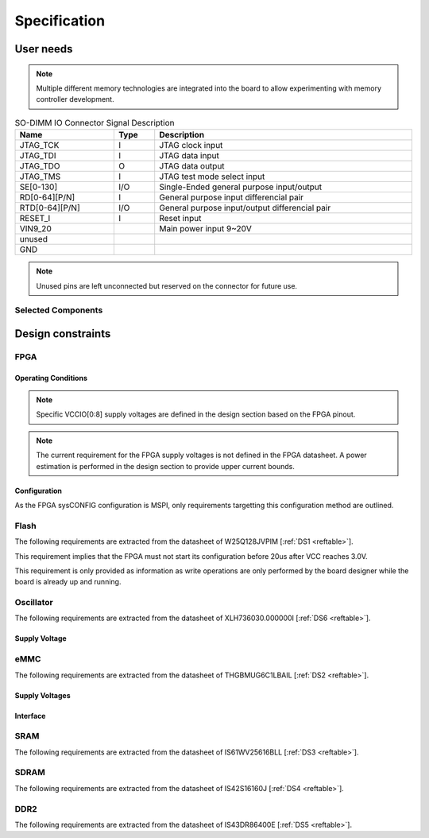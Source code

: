 Specification
=============

User needs
----------

.. requirement:: U_FPGA_01
   :rationale: 85k LUTs with 365 I/Os. The speed grade of the part is not specified.

   The board shall include a Lattice ECP5 FPGA with reference LFE5U-85F-*BG756C.

.. requirement:: U_CLOCK_01

   The board shall include a 40MHz clock generator which shall be connected to one of the FPGA's global input clock pins.

.. requirement:: U_MEMORY_01

   The board shall include a 16-bit SRAM memory IC.

.. requirement:: U_MEMORY_02

   The board shall include a 16-bit SDRAM memory IC.

.. requirement:: U_MEMORY_03

   The board shall include a 8-bit DDR2 memory IC.

.. note:: Multiple different memory technologies are integrated into the board to allow experimenting with memory controller development.

.. requirement:: U_STORAGE_01
   :rationale: 32Mb of storage is enough to store the FPGA bitstream but a bigger IC can be used to store user data.

   The board shall include a Quad-SPI Flash memory IC with at least 32Mb of storage which shall be connected to the FPGA sysConfig pins.

.. requirement:: U_STORAGE_02

   The board shall include an eMMC flash memory IC with HS200 support.

.. requirement:: U_CONNECTOR_01

   The board shall expose its various interfaces using a DDR4 SO-DIMM 260pin edge-card connector with the following pinout

.. image:: ../assets/io-pinout.svg
   :align: center
   :width: 50%

.. list-table:: SO-DIMM IO Connector Signal Description
   :header-rows: 1
   :width: 100%

   * - Name
     - Type
     - Description

   * - JTAG_TCK
     - I
     - JTAG clock input
   * - JTAG_TDI
     - I
     - JTAG data input
   * - JTAG_TDO
     - O
     - JTAG data output
   * - JTAG_TMS
     - I
     - JTAG test mode select input
   * - SE[0-130]
     - I/O
     - Single-Ended general purpose input/output
   * - RD[0-64][P/N]
     - I
     - General purpose input differencial pair
   * - RTD[0-64][P/N]
     - I/O
     - General purpose input/output differencial pair
   * - RESET_I
     - I
     - Reset input
   * - VIN9_20
     - 
     - Main power input 9~20V
   * - unused
     - 
     - 
   * - GND
     - 
     - 

.. note:: Unused pins are left unconnected but reserved on the connector for future use.

.. requirement:: U_POWER_01

   The board shall be powered by the 9-15V power inputs from the IO connector.

.. requirement:: U_MECHANICAL_01
   :rationale: The board can be as tall as needed.

   The board shall match the DDR4 SO-DIMM edge-card horizontal dimensions and features.

.. requirement:: U_MECHANICAL_02

   The board shall include mounting holes around the FPGA to mount a heatsink.

.. requirement:: U_LED_01

   The board shall include a status LED which shall indicicate the status of the FPGA.

.. requirement:: U_LED_02

   The board shall include a user LED which shall be driven by the FPGA.

Selected Components
^^^^^^^^^^^^^^^^^^^

.. requirement:: D_OSC_01
   :rationale: 40MHz LVCMOS, Enable/Disable on pin 1, 3.2x2.5mm package, 3.3VDC±5% supply, ±50ppm precision, -40 to +85°C temperature range.

   A 40 MHz reference oscillator shall be connected to one of the FPGA's global clock inputs, with reference XLH335040.000000I.

.. requirement:: D_MEMORY_01

   The board shall include a 256k x 16bits Asynchronous SRAM with reference IS61WV25616BLL up to -6 speed grade.

.. requirement:: D_MEMORY_02

   The board shall include a 16M x 16bits 256Mb Synchronous DRAM with reference IS42S16160J up to -6 speed grade.

.. requirement:: D_MEMORY_03
   :rationale: The -5B speed grade corresponds to DDR2-400B standard.

   The board shall include a 64M x 8bits 512Mb DDR2 Synchronous DRAM with reference IS43DR86400E up to -5B speed grade.

.. requirement:: D_FLASH_01
   :rationale: Only 32MBits are required to store the FPGA bitstream but the extra storage can be used by the user more easily than the eMMC. This reference supports optional programmable QSPI interface.

   The board shall include a 128Mbits NOR flash memory with reference W25Q128JVPIM to store the FPGA bitstream used in Quad-SPI configuration.

.. requirement:: D_FLASH_02

   The board shall include a 8GB eMMC flash memory with reference THGBMUG6C1LBAIL with High Speed DDR and HS200 support.

Design constraints
------------------

FPGA
^^^^

Operating Conditions
````````````````````

.. requirement:: D_FPGA_01
   :derivedfrom: U_FPGA_01

   A power estimation for the FPGA supply voltages shall be performed.

.. requirement:: D_FPGA_02
   :rationale: This corresponds to a 5% precision around 1.1V.
   :derivedfrom: U_FPGA_01

   The VCC supply voltage shall be within 1.045V and 1.155V.

.. requirement:: D_FPGA_03
   :rationale: This corresponds to a 5% precision around 2.5V.
   :derivedfrom: U_FPGA_01

   The VCCAUX supply voltage shall be within 2.375V and 2.625V.

.. requirement:: D_FPGA_04
   :derivedfrom: U_FPGA_01

   The VCCAUX supply voltage ramp shall not exceed 30mV/us during power-up.

.. requirement:: D_FPGA_05
   :derivedfrom: U_FPGA_01

   VCCIO[0:8] supply voltages shall be between 1.14V and 3.465V.

.. note:: Specific VCCIO[0:8] supply voltages are defined in the design section based on the FPGA pinout.

.. requirement:: D_FPGA_10
   :derivedfrom: U_FPGA_01

   Power supply ramp rate for all supplies shall not exceed 10V/ms.

.. requirement:: D_FPGA_11
   :derivedfrom: U_FPGA_01

   The following power-up sequence of supply voltages shall be implemented : VCCIO*, VCCAUX, VCC.

.. note:: The current requirement for the FPGA supply voltages is not defined in the FPGA datasheet. A power estimation is performed in the design section to provide upper current bounds.

.. requirement:: D_FPGA_12
   :derivedfrom: U_FPGA_01

   The FPGA junction temperature shall not exceed 85°C.

Configuration
`````````````

As the FPGA sysCONFIG configuration is MSPI, only requirements targetting this configuration method are outlined.

.. requirement:: D_FPGA_13
   :derivedfrom: U_FPGA_01

   4.7kohms pull-up resistors shall be placed between the following signals and VCCIO8: TDI, TMS, TDO.

.. requirement:: D_FPGA_14
   :derivedfrom: U_FPGA_01

   A 4.7kohms pull-down resistor shall be placed between TCK and GND.

.. requirement:: D_FPGA_15
   :derivedfrom: U_FPGA_01

   4.7kohms pull-up resistors shall be placed between the following signals and VCCIO8: PROGRAMN and INITN.

.. requirement:: D_FPGA_16
   :derivedfrom: U_FPGA_01

   A 10kohms pull-up resistor shall be placed between CSSPIN and VCCIO8.

.. requirement:: D_FPGA_17
   :derivedfrom: U_FPGA_01

   A 1kohms pull-up resistor shall be placed between MCLK and VCCIO8.

.. requirement:: D_FPGA_18
   :derivedfrom: U_FPGA_01

   10kohms pull-up resistors shall be placed between CFG[2:0] and VCCIO8 when the configuration bit shall be 1. CFG[2:0] shall be directly connected to GND otherwise.

Flash
^^^^^

The following requirements are extracted from the datasheet of W25Q128JVPIM [:ref:`DS1 <reftable>`].

.. requirement:: D_FLASH_01
   :rationale: This corresponds to a 10% precision arround 3.3V.
   :derivedfrom: U_FLASH_01

   The VCC supply voltage shall be within 3.0V and 3.6V with a current capacity of 25mA.

.. requirement:: D_FLASH_02
   :derivedfrom: U_FLASH_01

   The CS input shall track the VCC supply levet at power-up and power-down using a pull-up resistor.

.. requirement:: D_FLASH_03
   :derivedfrom: U_FLASH_01

   The time between VCC reaching 3.0V to the CS pin being pulled low shall be at least 20us.

This requirement implies that the FPGA must not start its configuration before 20us after VCC reaches 3.0V.

.. requirement:: D_FLASH_04
   :derivedfrom: U_FLASH_01

   The time between VCC reaching 2.0V and the first write instruction shall be at least 5ms.

This requirement is only provided as information as write operations are only performed by the board designer while the board is already up and running.

Oscillator
^^^^^^^^^^

The following requirements are extracted from the datasheet of XLH736030.000000I [:ref:`DS6 <reftable>`].

Supply Voltage
``````````````

.. requirement:: D_OSC_01
   :derivedfrom: U_OSC_01

   The VDD supply voltage shall be within 3.135V and 3.465V with a current capacity of 35mA.

.. requirement:: D_OSC_02
   :derivedfrom: U_OSC_01

   A 0.01uF bypass capacitor shall be placed between VDD and GND.

eMMC
^^^^

The following requirements are extracted from the datasheet of THGBMUG6C1LBAIL [:ref:`DS2 <reftable>`].

Supply Voltages
```````````````

.. requirement:: D_EMMC_01
   :rationale: This corresponds to an 8% precision arround 1.8V.
   :derivedfrom: U_FLASH_02

   The VCCQ supply voltage shall be within 1.70V and 1.95V with a current capacity of 220mA.

.. requirement:: D_EMMC_02
   :rationale: This corresponds to an 10% precision arround 3.3V.
   :derivedfrom: U_FLASH_02

   The VCC supply voltage shall be within 2.70V and 3.60V with a current capacity of 40mA.

.. requirement:: D_EMMC_03
   :derivedfrom: U_FLASH_02

   A 2.2uF capacitor shall be placed between VDDI and VSS.

.. requirement:: D_EMMC_04
   :derivedfrom: U_FLASH_02

   Both a 2.2uF and a 100nF capacitors shall be placed between VCC and VSS.

.. requirement:: D_EMMC_05
   :derivedfrom: U_FLASH_02

   Both a 2.2uF and a 100nF capacitors shall be placed between VCCQ and VSS.

.. requirement:: D_EMMC_06
   :derivedfrom: U_FLASH_02

   The time between VCCQ reaching 1.70V and VCC reaching 2.70V shall be less than 80ms.


Interface
`````````

.. requirement:: D_EMMC_07
   :derivedfrom: U_FLASH_02

   A 4.7kohms to 50kohms pull-up resistor shall be placed between the CMD pin and VCCQ.

.. requirement:: D_EMMC_08
   :derivedfrom: U_FLASH_02

   A 10kohms to 50kohms pull-up resistor shall be placed between the DAT0-DAT7 pins and VCCQ.

.. requirement:: D_EMMC_09
   :derivedfrom: U_FLASH_02

   A 10kohms to 50kohms pull-down resistor shall be placed between the Data Strobe pin and VSSQ.

.. requirement:: D_EMMC_10
   :derivedfrom: U_FLASH_02

   A 10kohms pull-up resistor shall be placed between the RST_n pin and VCCQ.

.. requirement:: D_EMMC_11
   :derivedfrom: U_FLASH_02

   The following signals shall be routed with transmission lines matched to 50ohms ±10% : DAT0-DAT7, CMD and CLK.

.. requirement:: D_EMMC_12
   :derivedfrom: U_FLASH_02

   The 47ohms termination resistor shall be placed in series with the following signals : CLK, CMD, DS, DAT0-DAT7 and RST_n.

.. requirement:: D_EMMC_13
   :derivedfrom: U_FLASH_02

   The following signals shall be length matched : DAT0-DAT7, CMD and CLK.

SRAM
^^^^

The following requirements are extracted from the datasheet of IS61WV25616BLL [:ref:`DS3 <reftable>`].

.. requirement:: D_SRAM_01
   :rationale: This corresponds to an 5% precision arround 3.3V.
   :derivedfrom: U_MEMORY_01

   The VDD supply voltage shall be within 3.135V and 3.465V with a current capacity of 50mA.

.. requirement:: D_SRAM_02
   :derivedfrom: U_MEMORY_01

   The following pins shall not exceed VDD+0.3V : Address, Data and Control pins.

.. requirement:: D_SRAM_03
   :derivedfrom: U_MEMORY_01

   The following pins shall not be lower than -0.3V : Address, Data and Control pins.

SDRAM
^^^^^

The following requirements are extracted from the datasheet of IS42S16160J [:ref:`DS4 <reftable>`].

.. requirement:: D_SDRAM_01
   :rationale: This corresponds to an 10% precision arround 3.3V.
   :derivedfrom: U_MEMORY_02

   The VDD and VCCQ supply voltage shall be within 3.0V and 3.6V with a current capacity of 140mA.

.. requirement:: D_SDRAM_02
   :derivedfrom: U_MEMORY_02

   The following pins shall not exceed VDD+0.3V : Address, Data and Control pins.

.. requirement:: D_SDRAM_03
   :derivedfrom: U_MEMORY_02

   The following pins shall not be lower than -0.3V : Address, Data and Control pins.

DDR2
^^^^

The following requirements are extracted from the datasheet of IS43DR86400E [:ref:`DS5 <reftable>`].

.. requirement:: D_DDR2_01
   :rationale: This corresponds to an 5% precision arround 1.8V.
   :derivedfrom: U_MEMORY_02

   The VDD, VDDL and VDDQ supply voltages shall be within 1.7V and 1.9V with a current capacity of .

.. requirement:: D_DDR2_02
   :derivedfrom: U_MEMORY_02

   The VDD voltage ramp time shall not be greater than 200ms from when VDD ramps from 300mV to VDD min.

.. requirement:: D_DDR2_03
   :derivedfrom: U_MEMORY_02

   During the VDD voltage ramp, VDD and VDDQ shall not be futher apart than 300mV.

.. requirement:: D_DDR2_04
   :rationale: This corresponds to an 2% precision arround 0.5*VDDQ.
   :derivedfrom: U_MEMORY_02

   The VREF voltage shall be within 0.882V and 0.918V.

.. requirement:: D_DDR2_05
   :derivedfrom: U_MEMORY_02

   Peak to peak AC noise on VREF shall not exceed ±2% of VREF(dc).

.. requirement:: D_DDR2_06
   :rationale: VTT of the transmitting device must track VREF of the receiving device.
   :derivedfrom: U_MEMORY_02

   The VTT voltage shall be within VREF - 0.04 and VREF + 0.04.

.. requirement:: D_DDR2_07
   :derivedfrom: U_MEMORY_02

   The peak amplitude for the overshoot and undershoot area of the following pins shall be lower than 0.5V : Address, Control, Clock, Data, Strobe and Mask.

.. requirement:: D_DDR2_08
   :derivedfrom: U_MEMORY_02

   The amplitude area above VDD and below VSS of the following pins shall be lower than 1.33 V-ns : Address and Control.

.. requirement:: D_DDR2_09
   :derivedfrom: U_MEMORY_02

   The amplitude area above VDD and below VSS of the following pins shall be lower than 0.38 V-ns : Clock, Data, Strobe and Mask.

